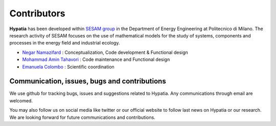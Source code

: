 
Contributors
=============

**Hypatia** has been developed within `SESAM group <http://sesam.polimi.it/>`_ in the Department of Energy Engineering at Politecnico di Milano.
The research activity of SESAM focuses on the use of mathematical models for the study of systems, components and processes in the energy field and 
industrial ecology.


* `Negar Namazifard  <https://www.linkedin.com/in/negarnamazifard/>`_ : Conceptualization, Code development & Functional design
* `Mohammad Amin Tahavori <https://www.linkedin.com/in/mohammadamintahavori/>`_ : Code maintenance and Functional design
* `Emanuela Colombo <https://www4.ceda.polimi.it/manifesti/manifesti/controller/ricerche/RicercaPerDocentiPublic.do?EVN_DIDATTICA=evento&k_doc=44891&lang=EN&aa=2014&tab_ricerca=1>`_ : Scientific coordination


Communication, issues, bugs and contributions
----------------------------------------------
We use github for tracking bugs, issues and suggestions related to Hypatia. Any communications
through email are welcomed.

You may also follow us on social media like twitter or our official website to follow last news
on Hypatia or our research. We are looking forward for future communications and contributions.

